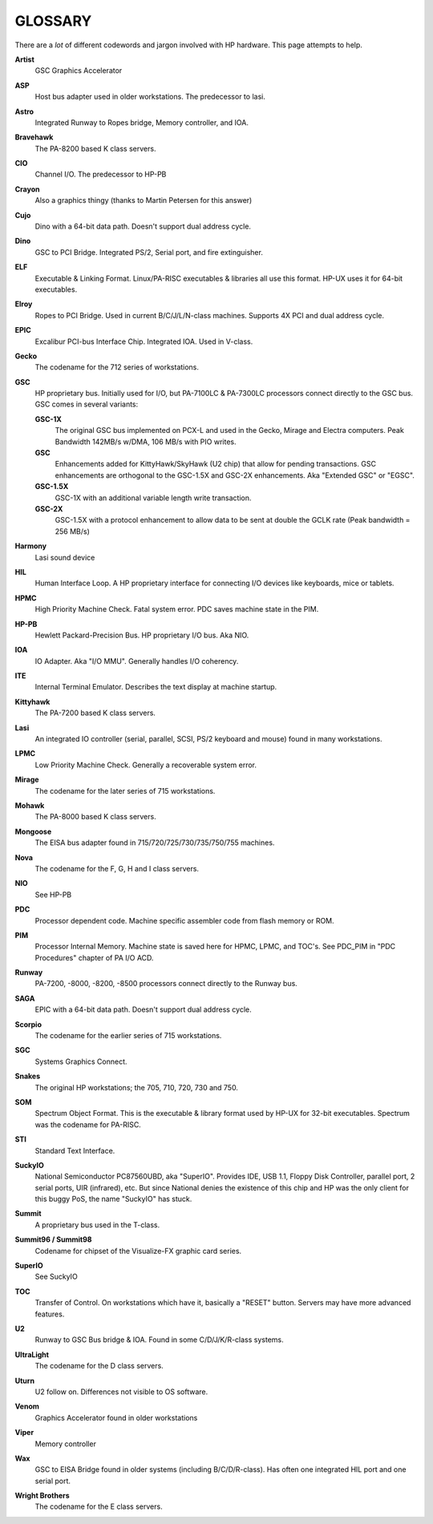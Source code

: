 GLOSSARY
========

There are a *lot* of different codewords and jargon involved with HP hardware. This page attempts to help.

**Artist**
   GSC Graphics Accelerator

**ASP**
   Host bus adapter used in older workstations. The predecessor to
   lasi.

**Astro**
   Integrated Runway to Ropes bridge, Memory controller, and IOA.

**Bravehawk**
   The PA-8200 based K class servers.

**CIO**
   Channel I/O. The predecessor to HP-PB

**Crayon**
   Also a graphics thingy (thanks to Martin Petersen for this answer)

**Cujo**
   Dino with a 64-bit data path. Doesn't support dual address cycle.

**Dino**
   GSC to PCI Bridge. Integrated PS/2, Serial port, and fire extinguisher.

**ELF**
   Executable & Linking Format. Linux/PA-RISC executables & libraries
   all use this format. HP-UX uses it for 64-bit executables.

**Elroy**
   Ropes to PCI Bridge. Used in current B/C/J/L/N-class machines.
   Supports 4X PCI and dual address cycle.

**EPIC**
   Excalibur PCI-bus Interface Chip. Integrated IOA. Used in V-class.

**Gecko**
   The codename for the 712 series of workstations.

**GSC**
   HP proprietary bus. Initially used for I/O, but PA-7100LC & PA-7300LC
   processors connect directly to the GSC bus. GSC comes in several
   variants:


   **GSC-1X**
      The original GSC bus implemented on PCX-L and used in the Gecko,
      Mirage and Electra computers. Peak Bandwidth 142MB/s w/DMA, 106
      MB/s with PIO writes.

   **GSC**
      Enhancements added for KittyHawk/SkyHawk (U2 chip) that allow for
      pending transactions. GSC enhancements are orthogonal to the
      GSC-1.5X and GSC-2X enhancements. Aka "Extended GSC" or "EGSC".

   **GSC-1.5X**
      GSC-1X with an additional variable length write transaction.

   **GSC-2X**
      GSC-1.5X with a protocol enhancement to allow data to be sent at
      double the GCLK rate (Peak bandwidth = 256 MB/s)

**Harmony**
   Lasi sound device

**HIL**
   Human Interface Loop. A HP proprietary interface for connecting I/O
   devices like keyboards, mice or tablets.

**HPMC**
   High Priority Machine Check. Fatal system error. PDC saves machine
   state in the PIM.

**HP-PB**
   Hewlett Packard-Precision Bus. HP proprietary I/O bus. Aka NIO.

**IOA**
   IO Adapter. Aka "I/O MMU". Generally handles I/O coherency.

**ITE**
   Internal Terminal Emulator. Describes the text display at machine startup.

**Kittyhawk**
   The PA-7200 based K class servers.

**Lasi**
   An integrated IO controller (serial, parallel, SCSI, PS/2 keyboard
   and mouse) found in many workstations.

**LPMC**
   Low Priority Machine Check. Generally a recoverable system error.

**Mirage**
   The codename for the later series of 715 workstations.

**Mohawk**
   The PA-8000 based K class servers.

**Mongoose**
   The EISA bus adapter found in 715/720/725/730/735/750/755 machines.

**Nova**
   The codename for the F, G, H and I class servers.

**NIO**
   See HP-PB

**PDC**
   Processor dependent code. Machine specific assembler code from flash
   memory or ROM.

**PIM**
   Processor Internal Memory. Machine state is saved here for HPMC,
   LPMC, and TOC's. See PDC_PIM in "PDC Procedures" chapter of PA I/O
   ACD.

**Runway**
   PA-7200, -8000, -8200, -8500 processors connect directly to the
   Runway bus.

**SAGA**
   EPIC with a 64-bit data path. Doesn't support dual address cycle.

**Scorpio**
   The codename for the earlier series of 715 workstations.

**SGC**
   Systems Graphics Connect.

**Snakes**
   The original HP workstations; the 705, 710, 720, 730 and 750.

**SOM**
   Spectrum Object Format. This is the executable & library format used
   by HP-UX for 32-bit executables. Spectrum was the codename for
   PA-RISC.

**STI**
   Standard Text Interface.

**SuckyIO**
   National Semiconductor PC87560UBD, aka "SuperIO". Provides IDE, USB
   1.1, Floppy Disk Controller, parallel port, 2 serial ports, UIR
   (infrared), etc. But since National denies the existence of this chip
   and HP was the only client for this buggy PoS, the name "SuckyIO" has
   stuck.

**Summit**
   A proprietary bus used in the T-class.

**Summit96 / Summit98**
   Codename for chipset of the Visualize-FX graphic card series.

**SuperIO**
   See SuckyIO

**TOC**
   Transfer of Control. On workstations which have it, basically a
   "RESET" button. Servers may have more advanced features.

**U2**
   Runway to GSC Bus bridge & IOA. Found in some C/D/J/K/R-class
   systems.

**UltraLight**
   The codename for the D class servers.

**Uturn**
   U2 follow on. Differences not visible to OS software.

**Venom**
   Graphics Accelerator found in older workstations

**Viper**
   Memory controller

**Wax**
   GSC to EISA Bridge found in older systems (including B/C/D/R-class).
   Has often one integrated HIL port and one serial port.

**Wright Brothers**
   The codename for the E class servers.

